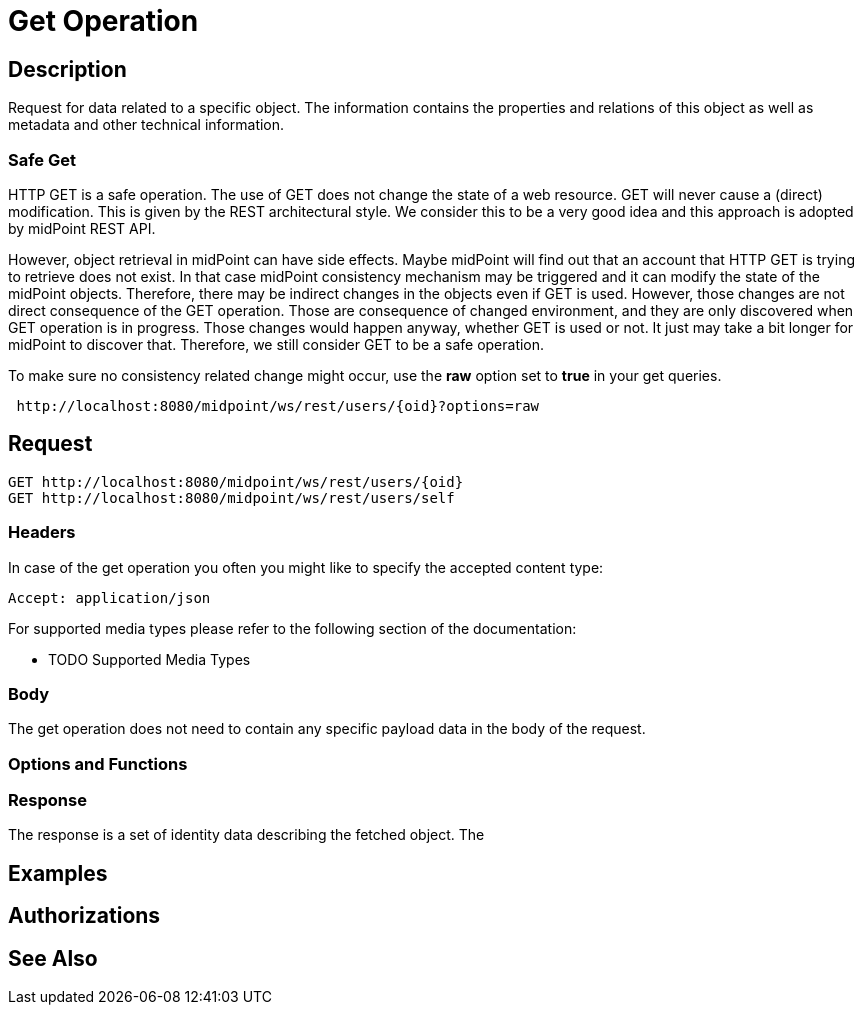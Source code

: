 = Get Operation
:page-nav-title: REST API Get Operation
:page-display-order: 100

== Description

Request for data related to a specific object. The information contains the properties and relations
of this object as well as metadata and other technical information.

=== Safe Get

HTTP GET is a safe operation. The use of GET does not change the state of a web resource.
GET will never cause a (direct) modification. This is given by the REST architectural style.
We consider this to be a very good idea and this approach is adopted by midPoint REST API.

However, object retrieval in midPoint can have side effects.
Maybe midPoint will find out that an account that HTTP GET is trying to retrieve does not exist.
In that case midPoint consistency mechanism may be triggered and it can modify the state of the midPoint objects.
Therefore, there may be indirect changes in the objects even if GET is used. However,
those changes are not direct consequence of the GET operation.
Those are consequence of changed environment, and they are only discovered when GET operation is in progress.
Those changes would happen anyway, whether GET is used or not. It just may take a bit longer for midPoint to discover that.
Therefore, we still consider GET to be a safe operation.

To make sure no consistency related change might occur, use the *raw* option set to *true* in your
get queries.

[source, http]
----
 http://localhost:8080/midpoint/ws/rest/users/{oid}?options=raw
----


== Request

[source, http]
----
GET http://localhost:8080/midpoint/ws/rest/users/{oid}
GET http://localhost:8080/midpoint/ws/rest/users/self
----


=== Headers

In case of the get operation you often you might like to specify the accepted content type:

[source, http]
----
Accept: application/json
----

For supported media types please refer to the following section of the documentation:

- TODO Supported Media Types

=== Body

The get operation does not need to contain any specific payload data in the body of the
request.

=== Options and Functions



=== Response
The response is a set of identity data describing the fetched object. The

== Examples

== Authorizations
//TODO ??

== See Also

